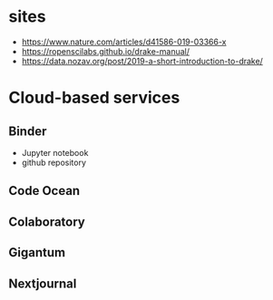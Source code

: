 * sites
- https://www.nature.com/articles/d41586-019-03366-x
- https://ropenscilabs.github.io/drake-manual/
- https://data.nozav.org/post/2019-a-short-introduction-to-drake/

* Cloud-based services
** Binder
- Jupyter notebook
- github repository
** Code Ocean
** Colaboratory
** Gigantum
** Nextjournal

